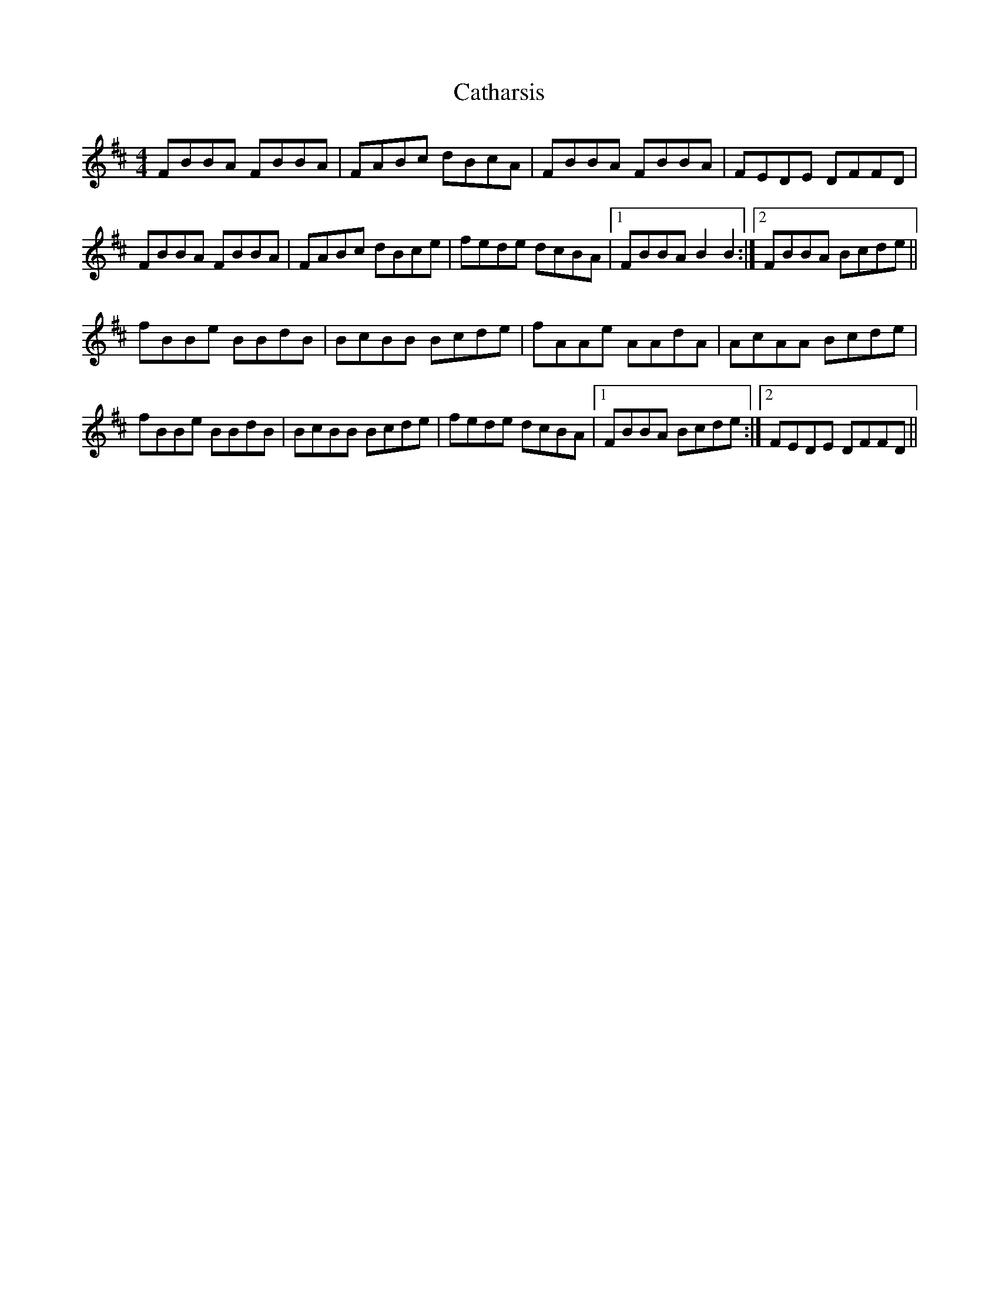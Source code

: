 X: 6552
T: Catharsis
R: reel
M: 4/4
K: Bminor
FBBA FBBA|FABc dBcA|FBBA FBBA|FEDE DFFD|
FBBA FBBA|FABc dBce|fede dcBA|1 FBBA B2 B2:|2 FBBA Bcde||
fBBe BBdB|BcBB Bcde|fAAe AAdA|AcAA Bcde|
fBBe BBdB|BcBB Bcde|fede dcBA|1 FBBA Bcde:|2 FEDE DFFD||

